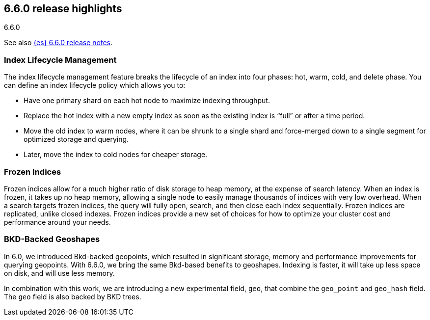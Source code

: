 [[release-highlights-6.6.0]]
== 6.6.0 release highlights
++++
<titleabbrev>6.6.0</titleabbrev>
++++

See also <<release-notes-6.6.0,{es} 6.6.0 release notes>>. 

[float]
=== Index Lifecycle Management

The index lifecycle management feature breaks the lifecycle of an index into four phases: hot, warm, cold, and delete phase.
You can define an index lifecycle policy which allows you to:

* Have one primary shard on each hot node to maximize indexing throughput.
* Replace the hot index with a new empty index as soon as the existing index is “full” or after a time period. 
* Move the old index to warm nodes, where it can be shrunk to a single shard and force-merged down to a single segment for optimized storage and querying. 
* Later, move the index to cold nodes for cheaper storage.

[float]
=== Frozen Indices

Frozen indices allow for a much higher ratio of disk storage to heap memory, at the expense of search latency. When an index is frozen, it takes up no heap 
memory, allowing a single node to easily manage thousands of indices with very low overhead. When a search targets frozen indices, the query will fully open,
search, and then close each index sequentially. Frozen indices are replicated, unlike closed indexes. 
Frozen indices provide a new set of choices for how to optimize your cluster cost and performance around your needs.

[float]
=== BKD-Backed Geoshapes

In 6.0, we introduced Bkd-backed geopoints, which resulted in significant
storage, memory and performance improvements for querying geopoints. With 6.6.0,
we bring the same Bkd-based benefits to geoshapes. Indexing is faster, it will take up less space on disk, and will use less memory.

In combination with this work, we are introducing a new experimental field,
`geo`, that combine the `geo_point` and `geo_hash` field. The `geo` field is also backed by BKD trees.
